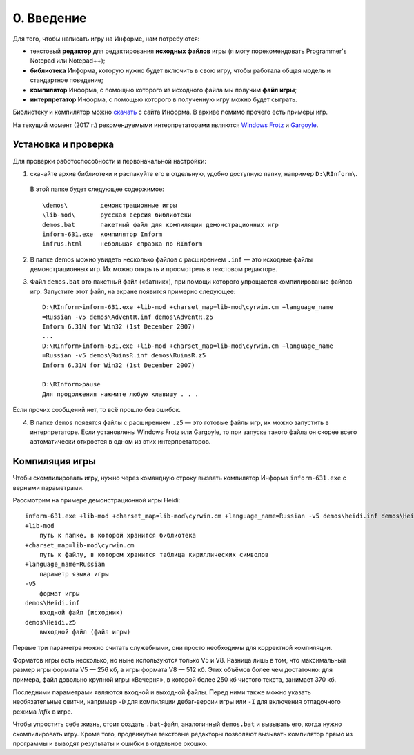 0. Введение
===========

Для того, чтобы написать игру на Информе, нам потребуются:

* текстовый **редактор** для редактирования **исходных файлов** игры (я могу порекомендовать Programmer's Notepad или Notepad++);
* **библиотека** Информа, которую нужно будет включить в свою игру, чтобы работала общая модель и стандартное поведение;
* **компилятор** Информа, с помощью которого из исходного файла мы получим **файл игры**;
* **интерпретатор** Информа, с помощью которого в полученную игру можно будет сыграть.

Библиотеку и компилятор можно `скачать <http://rinform.stormway.ru/>`_ с сайта Информа. В архиве помимо прочего есть примеры игр.

На текущий момент (2017 г.) рекомендуемыми интерпретаторами являются `Windows Frotz <http://www.davidkinder.co.uk/frotz.html>`_ и `Gargoyle <https://github.com/garglk/garglk>`_.

====================
Установка и проверка
====================

Для проверки работоспособности и первоначальной настройки:

1. скачайте архив библиотеки и распакуйте его в отдельную, удобно доступную папку, например ``D:\RInform\``.

  В этой папке будет следующее содержимое::

    \demos\         демонстрационные игры
    \lib-mod\       русская версия библиотеки
    demos.bat       пакетный файл для компиляции демонстрационных игр
    inform-631.exe  компилятор Inform
    infrus.html     небольшая справка по RInform

2. В папке demos можно увидеть несколько файлов с расширением ``.inf`` — это исходные файлы демонстрационных игр. Их можно открыть и просмотреть в текстовом редакторе.

3. Файл ``demos.bat`` это пакетный файл («батник»), при помощи которого упрощается компилирование файлов игр. Запустите этот файл, на экране появится примерно следующее::

    D:\RInform>inform-631.exe +lib-mod +charset_map=lib-mod\cyrwin.cm +language_name
    =Russian -v5 demos\AdventR.inf demos\AdventR.z5
    Inform 6.31N for Win32 (1st December 2007)
    ...
    D:\RInform>inform-631.exe +lib-mod +charset_map=lib-mod\cyrwin.cm +language_name
    =Russian -v5 demos\RuinsR.inf demos\RuinsR.z5
    Inform 6.31N for Win32 (1st December 2007)

    D:\RInform>pause
    Для продолжения нажмите любую клавишу . . .

Если прочих сообщений нет, то всё прошло без ошибок.

4. В папке ``demos`` появятся файлы с расширением ``.z5`` — это готовые файлы игр, их можно запустить в интерпретаторе. Если установлены Windows Frotz или Gargoyle, то при запуске такого файла он скорее всего автоматически откроется в одном из этих интерпретаторов.

===============
Компиляция игры
===============

Чтобы скомпилировать игру, нужно через командную строку вызвать компилятор Информа ``inform-631.exe`` с верными параметрами.

Рассмотрим на примере демонстрационной игры Heidi::

    inform-631.exe +lib-mod +charset_map=lib-mod\cyrwin.cm +language_name=Russian -v5 demos\heidi.inf demos\Heidi.z5
    +lib-mod
        путь к папке, в которой хранится библиотека
    +charset_map=lib-mod\cyrwin.cm
        путь к файлу, в котором хранится таблица кириллических символов
    +language_name=Russian
        параметр языка игры
    -v5
        формат игры
    demos\Heidi.inf
        входной файл (исходник)
    demos\Heidi.z5
        выходной файл (файл игры)

Первые три параметра можно считать служебными, они просто необходимы для корректной компиляции.

Форматов игры есть несколько, но ныне используются только V5 и V8. Разница лишь в том, что максимальный размер игры формата V5 — 256 кб, а игры формата V8 — 512 кб. Этих объёмов более чем достаточно: для примера, файл довольно крупной игры «Вечерня», в которой более 250 кб чистого текста, занимает 370 кб.

Последними параметрами являются входной и выходной файлы. Перед ними также можно указать необязательные свитчи, например ``-D`` для компиляции дебаг-версии игры или ``-I`` для включения отладочного режима *Infix* в игре.

Чтобы упростить себе жизнь, стоит создать ``.bat``-файл, аналогичный ``demos.bat`` и вызывать его, когда нужно скомпилировать игру. Кроме того, продвинутые текстовые редакторы позволяют вызывать компилятор прямо из программы и выводят результаты и ошибки в отдельное окошко.